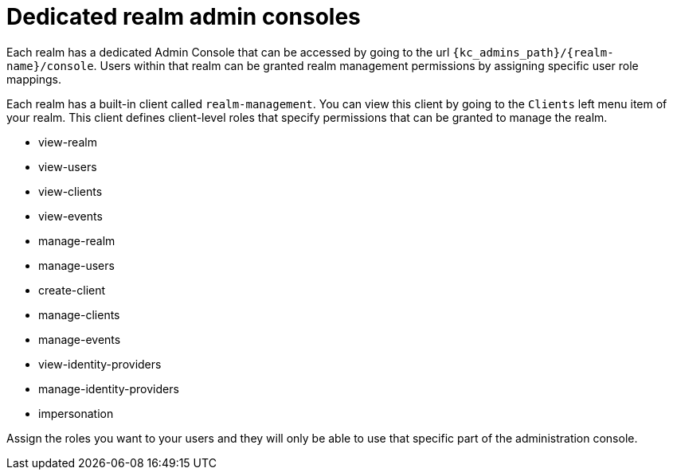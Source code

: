 [[_per_realm_admin_permissions]]

= Dedicated realm admin consoles

Each realm has a dedicated Admin Console that can be accessed by going to the url `{kc_admins_path}/++{realm-name}++/console`.
Users within that realm can be granted realm management permissions by assigning specific user role mappings.

Each realm has a built-in client called `realm-management`.  You can view this client by going to the
`Clients` left menu item of your realm.  This client defines client-level roles that specify permissions that can be granted to manage the realm.

* view-realm
* view-users
* view-clients
* view-events
* manage-realm
* manage-users
* create-client
* manage-clients
* manage-events
* view-identity-providers
* manage-identity-providers
* impersonation

Assign the roles you want to your users and they will only be able to use that specific part of the administration console.


